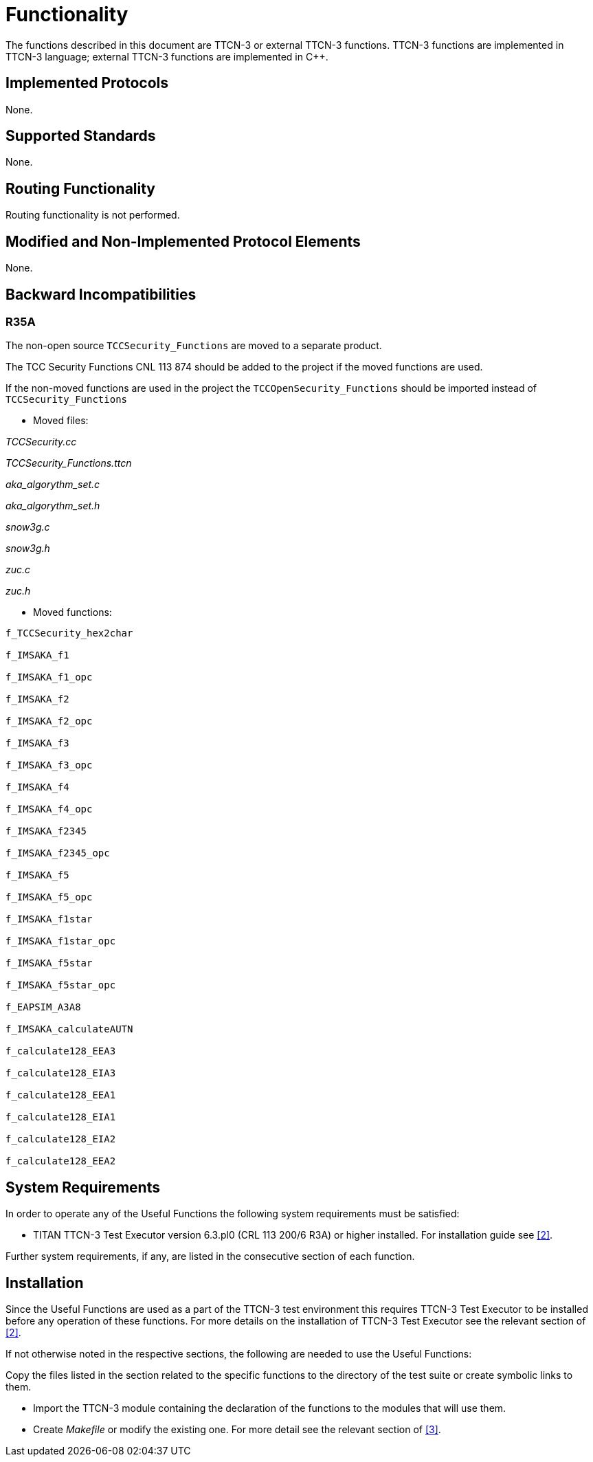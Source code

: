 = Functionality

The functions described in this document are TTCN-3 or external TTCN-3 functions. TTCN-3 functions are implemented in TTCN-3 language; external TTCN-3 functions are implemented in C++.

== Implemented Protocols

None.

== Supported Standards

None.

== Routing Functionality

Routing functionality is not performed.

== Modified and Non-Implemented Protocol Elements

None.

== Backward Incompatibilities

=== R35A

The non-open source `TCCSecurity_Functions` are moved to a separate product.

The TCC Security Functions CNL 113 874 should be added to the project if the moved functions are used.

If the non-moved functions are used in the project the `TCCOpenSecurity_Functions` should be imported instead of `TCCSecurity_Functions`

* Moved files:

_TCCSecurity.cc_

__TCCSecurity_Functions.ttcn__

__aka_algorythm_set.c__

__aka_algorythm_set.h__

_snow3g.c_

_snow3g.h_

_zuc.c_

_zuc.h_

* Moved functions:

[source]
----
f_TCCSecurity_hex2char

f_IMSAKA_f1

f_IMSAKA_f1_opc

f_IMSAKA_f2

f_IMSAKA_f2_opc

f_IMSAKA_f3

f_IMSAKA_f3_opc

f_IMSAKA_f4

f_IMSAKA_f4_opc

f_IMSAKA_f2345

f_IMSAKA_f2345_opc

f_IMSAKA_f5

f_IMSAKA_f5_opc

f_IMSAKA_f1star

f_IMSAKA_f1star_opc

f_IMSAKA_f5star

f_IMSAKA_f5star_opc

f_EAPSIM_A3A8

f_IMSAKA_calculateAUTN

f_calculate128_EEA3

f_calculate128_EIA3

f_calculate128_EEA1

f_calculate128_EIA1

f_calculate128_EIA2

f_calculate128_EEA2
----

== System Requirements

In order to operate any of the Useful Functions the following system requirements must be satisfied:

* TITAN TTCN-3 Test Executor version 6.3.pl0 (CRL 113 200/6 R3A) or higher installed. For installation guide see <<5-references.adoc#_2, [2]>>.

Further system requirements, if any, are listed in the consecutive section of each function.

== Installation

Since the Useful Functions are used as a part of the TTCN-3 test environment this requires TTCN-3 Test Executor to be installed before any operation of these functions. For more details on the installation of TTCN-3 Test Executor see the relevant section of <<5-references.adoc#_2, [2]>>.

If not otherwise noted in the respective sections, the following are needed to use the Useful Functions:

Copy the files listed in the section related to the specific functions to the directory of the test suite or create symbolic links to them.

* Import the TTCN-3 module containing the declaration of the functions to the modules that will use them.
* Create _Makefile_ or modify the existing one. For more detail see the relevant section of <<5-references.adoc#_3, [3]>>.
